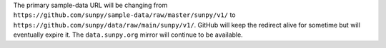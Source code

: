 The primary sample-data URL will be changing from ``https://github.com/sunpy/sample-data/raw/master/sunpy/v1/`` to ``https://github.com/sunpy/data/raw/main/sunpy/v1/``.
GitHub will keep the redirect alive for sometime but will eventually expire it.
The ``data.sunpy.org`` mirror will continue to be available.
